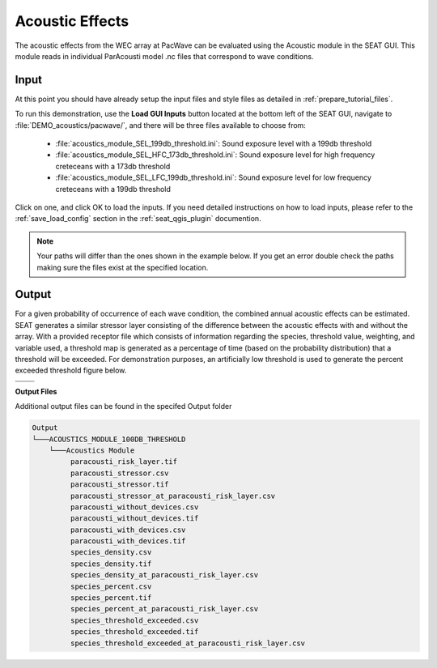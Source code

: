 Acoustic Effects
^^^^^^^^^^^^^^^^

The acoustic effects from the WEC array at PacWave can be evaluated using the Acoustic module in the SEAT GUI. This module reads in individual ParAcousti model .nc files that correspond to wave conditions. 


Input
""""""

At this point you should have already setup the input files and style files as detailed in :ref:`prepare_tutorial_files`.

To run this demonstration, use the **Load GUI Inputs** button located at the bottom left of the SEAT GUI, navigate to :file:`DEMO_acoustics/pacwave/`, and there will be three files available to choose from:

    - :file:`acoustics_module_SEL_199db_threshold.ini`: Sound exposure level with a 199db threshold
    - :file:`acoustics_module_SEL_HFC_173db_threshold.ini`: Sound exposure level for high frequency creteceans with a 173db threshold
    - :file:`acoustics_module_SEL_LFC_199db_threshold.ini`: Sound exposure level for low frequency creteceans with a 199db threshold



Click on one, and click OK to load the inputs. If you need detailed instructions on how to load inputs, 
please refer to the :ref:`save_load_config` section in the :ref:`seat_qgis_plugin` documention.

.. Note::
   Your paths will differ than the ones shown in the example below. If you get an error double check the paths making sure the files exist at the specified location.

.. figure:: ../../media/pacwave_acoustics_input.webp
   :scale: 100 %
   :alt: Tanana sedimentation example input


Output
""""""""

For a given probability of occurrence of each wave condition, the combined annual acoustic effects can be estimated. SEAT generates a similar stressor layer consisting of the difference between the acoustic effects with and without the array. With a provided receptor file which consists of information regarding the species, threshold value, weighting, and variable used, a threshold map is generated as a percentage of time (based on the probability distribution) that a threshold will be exceeded. For demonstration purposes, an artificially low threshold is used to generate the percent exceeded threshold figure below.


.. list-table:: 
   :widths: 50 50
   :class: image-matrix

   * - .. image:: ../../media/PacWave_acoustics_stressor_layers.webp
         :scale: 125 %
         :alt: Layers
         :align: center

       .. raw:: html

          <div style="text-align: center;">Layers Legend</div>

     - .. image:: ../../media/PacWave_acoustics_risk_layer.webp
         :scale: 35 %
         :alt: Risk Layer
         :align: center

       .. raw:: html

          <div style="text-align: center;">Risk Layer</div>

   * - .. image:: ../../media/PacWave_acoustics_threshold_exceeded_receptor.webp
         :scale: 35 %
         :alt: Species Threshold Exceeded
         :align: center

       .. raw:: html

          <div style="text-align: center;">Species Threshold Exceeded</div>

     - .. image:: ../../media/PacWave_acoustics_calculated_paracousti.webp
         :scale: 35 %
         :alt: Calculated Paracousti
         :align: center

       .. raw:: html

          <div style="text-align: center;">Calculated Paracousti</div>

**Output Files**

Additional output files can be found in the specifed Output folder

.. code-block::

   Output
   └───ACOUSTICS_MODULE_100DB_THRESHOLD
       └───Acoustics Module
            paracousti_risk_layer.tif
            paracousti_stressor.csv
            paracousti_stressor.tif
            paracousti_stressor_at_paracousti_risk_layer.csv
            paracousti_without_devices.csv
            paracousti_without_devices.tif
            paracousti_with_devices.csv
            paracousti_with_devices.tif
            species_density.csv
            species_density.tif
            species_density_at_paracousti_risk_layer.csv
            species_percent.csv
            species_percent.tif
            species_percent_at_paracousti_risk_layer.csv
            species_threshold_exceeded.csv
            species_threshold_exceeded.tif
            species_threshold_exceeded_at_paracousti_risk_layer.csv